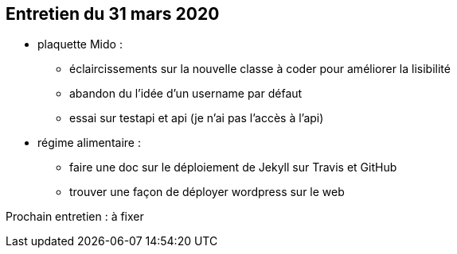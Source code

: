 == Entretien du 31 mars 2020

* plaquette Mido : 
** éclaircissements sur la nouvelle classe à coder pour améliorer la lisibilité
** abandon du l'idée d'un username par défaut
** essai sur testapi et api (je n'ai pas l'accès à l'api)

* régime alimentaire : 
** faire une doc sur le déploiement de Jekyll sur Travis et GitHub
** trouver une façon de déployer wordpress sur le web


Prochain entretien : à fixer